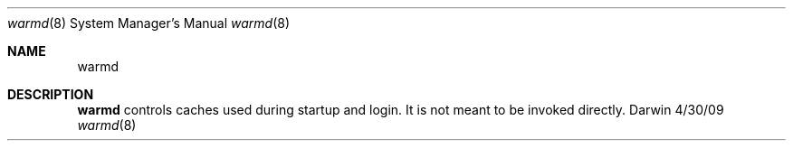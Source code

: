 .Dd 4/30/09
.Dt warmd 8
.Os Darwin
.Sh NAME
.Nm warmd
.Sh DESCRIPTION
.Nm
controls caches used during startup and login. It is not meant to be invoked directly.
